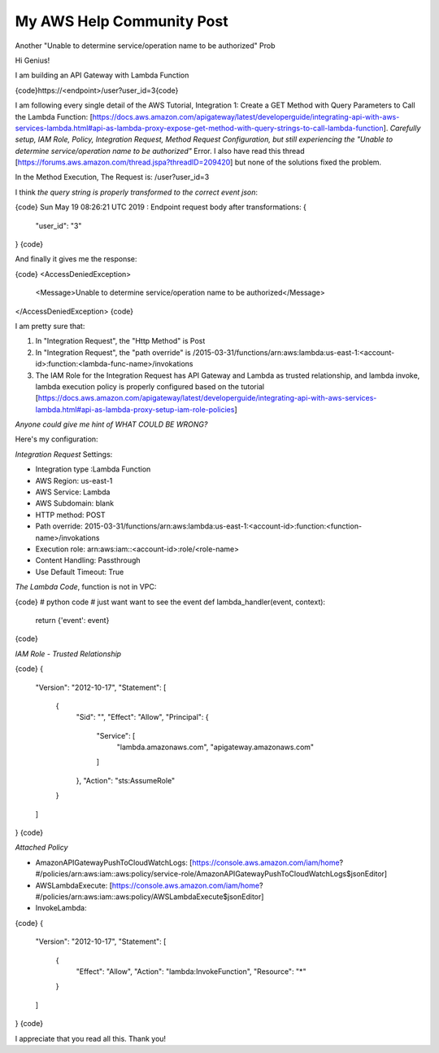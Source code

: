 My AWS Help Community Post
------------------------------------------------------------------------------

Another "Unable to determine service/operation name to be authorized" Prob

Hi Genius!

I am building an API Gateway with Lambda Function

{code}https://<endpoint>/user?user_id=3{code}

I am following every single detail of the AWS Tutorial, Integration 1: Create a GET Method with Query Parameters to Call the Lambda Function: [https://docs.aws.amazon.com/apigateway/latest/developerguide/integrating-api-with-aws-services-lambda.html#api-as-lambda-proxy-expose-get-method-with-query-strings-to-call-lambda-function]. *Carefully setup, IAM Role, Policy, Integration Request, Method Request Configuration, but still experiencing the "Unable to determine service/operation name to be authorized"* Error. I also have read this thread [https://forums.aws.amazon.com/thread.jspa?threadID=209420] but none of the solutions fixed the problem.

In the Method Execution, The Request is: /user?user_id=3

I think *the query string is properly transformed to the correct event json*:

{code}
Sun May 19 08:26:21 UTC 2019 : Endpoint request body after transformations: {
    "user_id": "3"
}
{code}

And finally it gives me the response:

{code}
<AccessDeniedException>
  <Message>Unable to determine service/operation name to be authorized</Message>
</AccessDeniedException>
{code}

I am pretty sure that:

1. In "Integration Request", the "Http Method" is Post
2. In "Integration Request", the "path override" is /2015-03-31/functions/arn:aws:lambda:us-east-1:<account-id>:function:<lambda-func-name>/invokations
3. The IAM Role for the Integration Request has API Gateway and Lambda as trusted relationship, and lambda invoke, lambda execution policy is properly configured based on the tutorial [https://docs.aws.amazon.com/apigateway/latest/developerguide/integrating-api-with-aws-services-lambda.html#api-as-lambda-proxy-setup-iam-role-policies]

*Anyone could give me hint of WHAT COULD BE WRONG?*

Here's my configuration:

*Integration Request* Settings:

- Integration type :Lambda Function
- AWS Region: us-east-1
- AWS Service: Lambda
- AWS Subdomain: blank
- HTTP method: POST
- Path override: 2015-03-31/functions/arn:aws:lambda:us-east-1:<account-id>:function:<function-name>/invokations
- Execution role: arn:aws:iam::<account-id>:role/<role-name>
- Content Handling: Passthrough
- Use Default Timeout: True

*The Lambda Code*, function is not in VPC:

{code}
# python code
# just want want to see the event
def lambda_handler(event, context):
    return {'event': event}
{code}

*IAM Role - Trusted Relationship*

{code}
{
  "Version": "2012-10-17",
  "Statement": [
    {
      "Sid": "",
      "Effect": "Allow",
      "Principal": {
        "Service": [
          "lambda.amazonaws.com",
          "apigateway.amazonaws.com"
        ]
      },
      "Action": "sts:AssumeRole"
    }
  ]
}
{code}

*Attached Policy*

- AmazonAPIGatewayPushToCloudWatchLogs: [https://console.aws.amazon.com/iam/home?#/policies/arn:aws:iam::aws:policy/service-role/AmazonAPIGatewayPushToCloudWatchLogs$jsonEditor]
- AWSLambdaExecute: [https://console.aws.amazon.com/iam/home?#/policies/arn:aws:iam::aws:policy/AWSLambdaExecute$jsonEditor]
- InvokeLambda:

{code}
{
    "Version": "2012-10-17",
    "Statement": [
        {
            "Effect": "Allow",
            "Action": "lambda:InvokeFunction",
            "Resource": "*"
        }
    ]
}
{code}

I appreciate that you read all this. Thank you!